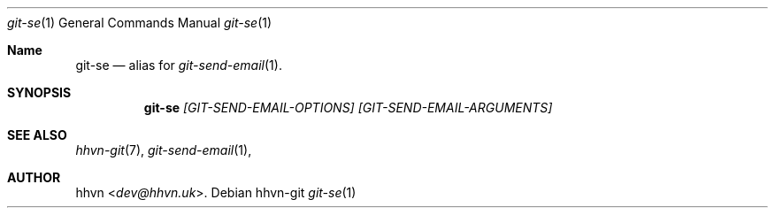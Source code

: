 .Dd hhvn-git
.Dt git-se 1
.Os
.Sh Name
.Nm git-se 
.Nd alias for
.Xr git-send-email 1 "."
.Sh SYNOPSIS
.Nm
.Ar [GIT-SEND-EMAIL-OPTIONS]
.Ar [GIT-SEND-EMAIL-ARGUMENTS]
.Sh SEE ALSO
.Xr hhvn-git 7 ","
.Xr git-send-email 1 ","
.Sh AUTHOR
.An hhvn Aq Mt dev@hhvn.uk .
